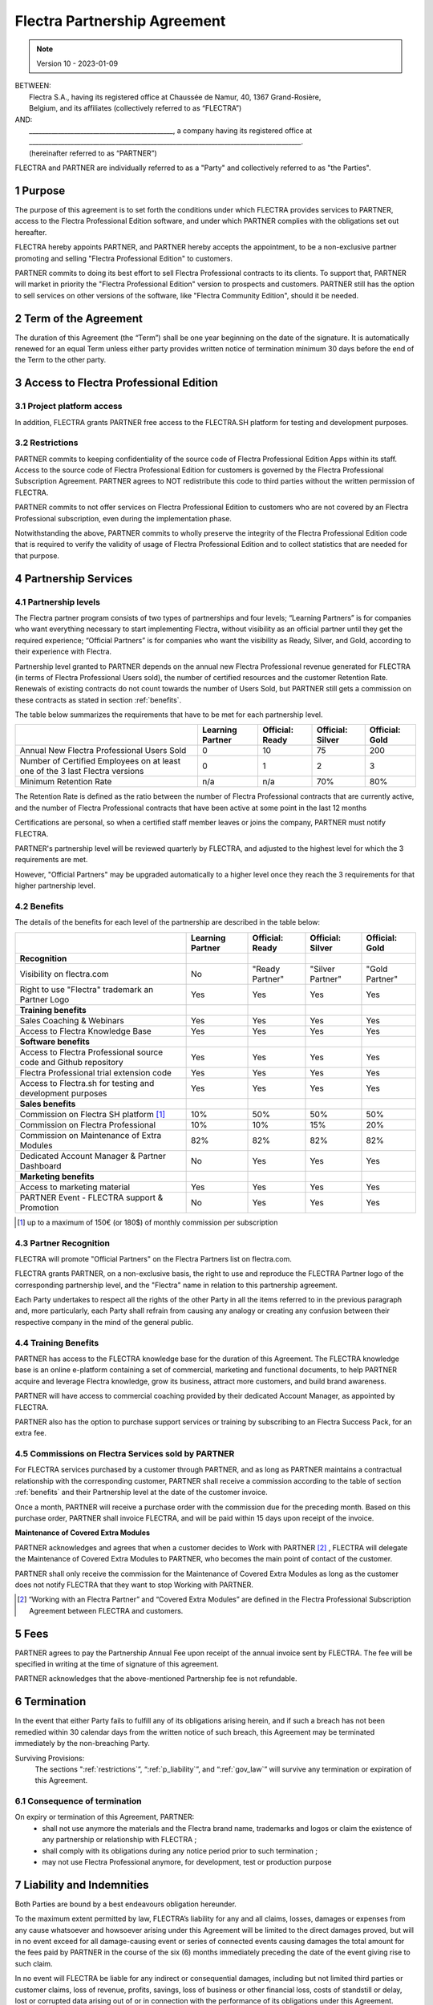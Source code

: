 .. _partnership_agreement:

=============================
Flectra Partnership Agreement
=============================

.. only:: html

   `Download PDF <../../odoo_partnership_agreement.pdf>`_

.. v6a: typo in section 4.4
.. v7: introduce "Learning Partners" and a few related changes
.. v8: simplified parts, clarified others, added trademark use restrictions, updated benefits
.. v8a: minor clarifications and simplifications
.. v9: added maintenance commission + obligations
.. v9a: minor clarification to allow OE commission even without maintenance
.. v9b: 2021-01-12 - update requirements for Partnership levels
.. v10: 2023-01-09 - change Flectra SH commission rate to 50%

.. note:: Version 10 - 2023-01-09

| BETWEEN:
|  Flectra S.A., having its registered office at Chaussée de Namur, 40, 1367 Grand-Rosière,
|  Belgium, and its affiliates (collectively referred to as “FLECTRA”)
| AND:
|  _____________________________________________, a company having its registered office at
|  _____________________________________________________________________________________.
|  (hereinafter referred to as “PARTNER”)

FLECTRA and PARTNER are individually referred to as a "Party" and collectively referred to as
"the Parties".

1 Purpose
=========
The purpose of this agreement is to set forth the conditions under which FLECTRA provides services to
PARTNER, access to the Flectra Professional Edition software, and under which PARTNER complies with the
obligations set out hereafter.

FLECTRA hereby appoints PARTNER, and PARTNER hereby accepts the appointment, to be a non-exclusive partner
promoting and selling "Flectra Professional Edition" to customers.

PARTNER commits to doing its best effort to sell Flectra Professional contracts to its clients.
To support that, PARTNER will market in priority the "Flectra Professional Edition" version to prospects
and customers. PARTNER still has the option to sell services on other versions of the software,
like "Flectra Community Edition", should it be needed.

2 Term of the Agreement
=======================
The duration of this Agreement (the “Term”) shall be one year beginning on the date of the signature.
It is automatically renewed for an equal Term unless either party provides written notice of
termination minimum 30 days before the end of the Term to the other party.


3 Access to Flectra Professional Edition
========================================

3.1 Project platform access
---------------------------
In addition, FLECTRA grants PARTNER free access to the FLECTRA.SH platform for testing and development
purposes.

.. _restrictions:

3.2 Restrictions
----------------
PARTNER commits to keeping confidentiality of the source code of Flectra Professional Edition Apps
within its staff. Access to the source code of Flectra Professional Edition for customers is
governed by the Flectra Professional Subscription Agreement.
PARTNER agrees to NOT redistribute this code to third parties without the written permission of FLECTRA.

PARTNER commits to not offer services on Flectra Professional Edition to customers who are not covered
by an Flectra Professional subscription, even during the implementation phase.

Notwithstanding the above, PARTNER commits to wholly preserve the integrity of the
Flectra Professional Edition code that is required to verify the validity of usage of Flectra Professional
Edition and to collect statistics that are needed for that purpose.


4 Partnership Services
======================

4.1 Partnership levels
----------------------
The Flectra partner program consists of two types of partnerships and four levels;
“Learning Partners” is for companies who want everything necessary to start implementing Flectra,
without visibility as an official partner until they get the required experience;
“Official Partners” is for companies who want the visibility as Ready, Silver, and Gold,
according to their experience with Flectra.

Partnership level granted to PARTNER depends on the annual new Flectra Professional revenue generated
for FLECTRA (in terms of Flectra Professional Users sold), the number of certified resources and the customer
Retention Rate.
Renewals of existing contracts do not count towards the number of Users Sold, but PARTNER
still gets a commission on these contracts as stated in section :ref:`benefits`.

The table below summarizes the requirements that have to be met for each partnership level.

+--------------------------------------------+------------------+--------------------+--------------------+--------------------+
|                                            | Learning Partner | Official: Ready    | Official: Silver   | Official: Gold     |
+============================================+==================+====================+====================+====================+
| Annual New Flectra Professional Users Sold |   0              |  10                | 75                 | 200                |
+--------------------------------------------+------------------+--------------------+--------------------+--------------------+
| Number of Certified Employees on at least  |   0              |  1                 |  2                 |  3                 |
| one of the 3 last Flectra versions         |                  |                    |                    |                    |
+--------------------------------------------+------------------+--------------------+--------------------+--------------------+
| Minimum Retention Rate                     |   n/a            |  n/a               | 70%                |  80%               |
+--------------------------------------------+------------------+--------------------+--------------------+--------------------+

The Retention Rate is defined as the ratio between the number of Flectra Professional contracts that
are currently active, and the number of Flectra Professional contracts that have been active at some point
in the last 12 months

Certifications are personal, so when a certified staff member leaves or joins the company,
PARTNER must notify FLECTRA.

PARTNER's partnership level will be reviewed quarterly by FLECTRA, and adjusted
to the highest level for which the 3 requirements are met.

However, "Official Partners" may be upgraded automatically to a higher level once they reach the
3 requirements for that higher partnership level.


.. _benefits:

4.2 Benefits
------------

The details of the benefits for each level of the partnership are described in the table below:

.. only:: latex

    .. tabularcolumns:: |L|p{1.5cm}|p{1.5cm}|p{1.5cm}|p{1.5cm}|

+---------------------------------------+------------------+--------------------+--------------------+--------------------+
|                                       | Learning Partner | Official: Ready    | Official: Silver   | Official: Gold     |
+=======================================+==================+====================+====================+====================+
| **Recognition**                       |                  |                    |                    |                    |
+---------------------------------------+------------------+--------------------+--------------------+--------------------+
| Visibility on flectra.com             | No               | "Ready Partner"    | "Silver Partner"   | "Gold Partner"     |
+---------------------------------------+------------------+--------------------+--------------------+--------------------+
| Right to use "Flectra" trademark an   | Yes              | Yes                | Yes                | Yes                |
| Partner Logo                          |                  |                    |                    |                    |
+---------------------------------------+------------------+--------------------+--------------------+--------------------+
| **Training benefits**                 |                  |                    |                    |                    |
+---------------------------------------+------------------+--------------------+--------------------+--------------------+
| Sales Coaching & Webinars             | Yes              | Yes                | Yes                | Yes                |
+---------------------------------------+------------------+--------------------+--------------------+--------------------+
| Access to Flectra Knowledge Base      | Yes              | Yes                | Yes                | Yes                |
+---------------------------------------+------------------+--------------------+--------------------+--------------------+
| **Software benefits**                 |                  |                    |                    |                    |
+---------------------------------------+------------------+--------------------+--------------------+--------------------+
| Access to Flectra Professional source | Yes              | Yes                | Yes                | Yes                |
| code and Github repository            |                  |                    |                    |                    |
+---------------------------------------+------------------+--------------------+--------------------+--------------------+
| Flectra Professional trial extension  | Yes              | Yes                | Yes                | Yes                |
| code                                  |                  |                    |                    |                    |
+---------------------------------------+------------------+--------------------+--------------------+--------------------+
| Access to Flectra.sh for testing and  | Yes              | Yes                | Yes                | Yes                |
| development purposes                  |                  |                    |                    |                    |
+---------------------------------------+------------------+--------------------+--------------------+--------------------+
| **Sales benefits**                    |                  |                    |                    |                    |
+---------------------------------------+------------------+--------------------+--------------------+--------------------+
| Commission on Flectra SH platform     | 10%              | 50%                | 50%                | 50%                |
| [#s1]_                                |                  |                    |                    |                    |
+---------------------------------------+------------------+--------------------+--------------------+--------------------+
| Commission on Flectra Professional    | 10%              | 10%                | 15%                | 20%                |
+---------------------------------------+------------------+--------------------+--------------------+--------------------+
| Commission on Maintenance of          | 82%              | 82%                | 82%                | 82%                |
| Extra Modules                         |                  |                    |                    |                    |
+---------------------------------------+------------------+--------------------+--------------------+--------------------+
| Dedicated Account Manager & Partner   | No               | Yes                | Yes                | Yes                |
| Dashboard                             |                  |                    |                    |                    |
+---------------------------------------+------------------+--------------------+--------------------+--------------------+
| **Marketing benefits**                |                  |                    |                    |                    |
+---------------------------------------+------------------+--------------------+--------------------+--------------------+
| Access to marketing material          | Yes              | Yes                | Yes                | Yes                |
+---------------------------------------+------------------+--------------------+--------------------+--------------------+
| PARTNER Event - FLECTRA support &     | No               | Yes                | Yes                | Yes                |
| Promotion                             |                  |                    |                    |                    |
+---------------------------------------+------------------+--------------------+--------------------+--------------------+

.. [#s1] up to a maximum of 150€ (or 180$) of monthly commission per subscription


4.3 Partner Recognition
-----------------------
FLECTRA will promote "Official Partners" on the Flectra Partners list on flectra.com.

FLECTRA grants PARTNER, on a non-exclusive basis, the right to use and reproduce the FLECTRA Partner logo
of the corresponding partnership level, and the "Flectra" name in relation to this partnership
agreement.

Each Party undertakes to respect all the rights of the other Party in all the items referred to in
the previous paragraph and, more particularly, each Party shall refrain from causing any analogy
or creating any confusion between their respective company in the mind of the general public.

4.4 Training Benefits
---------------------
PARTNER has access to the FLECTRA knowledge base for the duration of this Agreement.
The FLECTRA knowledge base is an online e-platform containing a set of commercial, marketing
and functional documents, to help PARTNER acquire and leverage Flectra knowledge, grow its business,
attract more customers, and build brand awareness.

PARTNER will have access to commercial coaching provided by their dedicated Account Manager, as
appointed by FLECTRA.

PARTNER also has the option to purchase support services or training by subscribing to an Flectra
Success Pack, for an extra fee.

4.5  Commissions on Flectra Services sold by PARTNER
----------------------------------------------------
For FLECTRA services purchased by a customer through PARTNER, and as long as PARTNER maintains a
contractual relationship with the corresponding customer, PARTNER shall receive a commission
according to the table of section :ref:`benefits` and their Partnership level at the date of the
customer invoice.

Once a month, PARTNER will receive a purchase order with the commission due for the preceding month.
Based on this purchase order, PARTNER shall invoice FLECTRA, and will be paid within 15 days upon
receipt of the invoice.

**Maintenance of Covered Extra Modules**

PARTNER acknowledges and agrees that when a customer decides to Work with PARTNER [#pcom1]_ ,
FLECTRA will delegate the Maintenance of Covered Extra Modules to PARTNER, who becomes the main point
of contact of the customer.

PARTNER shall only receive the commission for the Maintenance of Covered Extra Modules
as long as the customer does not notify FLECTRA that they want to stop Working with PARTNER.

.. [#pcom1] “Working with an Flectra Partner” and “Covered Extra Modules” are defined in the Flectra
   Professional Subscription Agreement between FLECTRA and customers.

5 Fees
======
PARTNER agrees to pay the Partnership Annual Fee upon receipt of the annual
invoice sent by FLECTRA. The fee will be specified in writing at the time of signature of this
agreement.

PARTNER acknowledges that the above-mentioned Partnership fee is not refundable.


6 Termination
=============
In the event that either Party fails to fulfill any of its obligations arising herein, and if such
a breach has not been remedied within 30 calendar days from the written notice of such
breach, this Agreement may be terminated immediately by the non-breaching Party.

Surviving Provisions:
  The sections ":ref:`restrictions`”, “:ref:`p_liability`”, and “:ref:`gov_law`” will survive
  any termination or expiration of this Agreement.

6.1 Consequence of termination
------------------------------
On expiry or termination of this Agreement, PARTNER:
 - shall not use anymore the materials and the Flectra brand name, trademarks and logos or claim
   the existence of any partnership or relationship with FLECTRA ;
 - shall comply with its obligations during any notice period prior to such termination ;
 - may not use Flectra Professional anymore, for development, test or production purpose

.. _p_liability:

7 Liability and Indemnities
===========================
Both Parties are bound by a best endeavours obligation hereunder.

To the maximum extent permitted by law, FLECTRA’s liability for any and all claims, losses, damages or
expenses from any cause whatsoever and howsoever arising under this Agreement will be limited to
the direct damages proved, but will in no event exceed for all damage-causing event or series of
connected events causing damages the total amount for the fees paid by PARTNER in the course of the
six (6) months immediately preceding the date of the event giving rise to such claim.

In no event will FLECTRA be liable for any indirect or consequential damages, including but not limited
third parties or customer claims, loss of revenue, profits, savings, loss of business or other
financial loss, costs of standstill or delay, lost or corrupted data arising out of or in connection
with the performance of its obligations under this Agreement.

PARTNER acknowledges that he has no expectations and has received no assurances that any investment
made in execution of this Agreement and the Flectra Partnership Program will be recovered or recouped
or that he shall obtain any anticipated amount of profits by virtue of this Agreement.


8 Brand Image
=============

The "Flectra" mark (including the word mark and its visual representations and logos) is the exclusive
property of FLECTRA.

FLECTRA authorizes PARTNER to use the "Flectra" mark to promote its products and services,
for the duration of this agreement only, as long as:

- There is no possible confusion that the service is provided by PARTNER, not FLECTRA;
- PARTNER does not use the word “Flectra” in their company name, product name, domain name,
  and does not register any trademark that includes it.

Both Parties shall refrain from harming the brand image and reputation of the other Party,
in any way whatsoever, in the performance of this Agreement.

Non-compliance with the provisions of this section shall be a cause for termination of this Agreement.


8.1 Publicity
-------------
PARTNER grants FLECTRA the nonexclusive right to use PARTNER's name or trademarks in press releases,
advertisements or other public announcements.

In particular, PARTNER accepts to be mentioned in the official list of Flectra Partners on flectra.com,
and that PARTNER's logo and trademarks may be used for this purpose only.


.. _no_soliciting_partnership:

8.2 No Soliciting or Hiring
---------------------------

Except where the other Party gives its consent in writing, each Party, its affiliates and
representatives agree not to solicit or offer employment to any employee of the other Party who is
involved in performing or using the Services under this Agreement, for the duration of the Agreement
and for a period of 12 months from the date of termination or expiration of this Agreement.
In case of any breach of the conditions of this section that leads to the termination of said
employee toward that end, the breaching Party agrees to pay the other Party an amount of
EUR (€) 30 000.00 (thirty thousand euros).


8.3  Independent Contractors
----------------------------
The Parties are independent contractors, and this Agreement shall not be construed as constituting
either Party as a partner, joint venture or fiduciary of the other, as creating any other form of
a legal association that would impose liability on one Party for the act or failure to act of the other
or as providing either Party with the right, power or authority (express or implied) to create any
duty or obligation of the other.


.. _gov_law:

9  Governing Law and Jurisdiction
=================================
This Agreement will be governed by and construed in accordance with the laws of Belgium.
All disputes arising in connection with the Agreement for which no amicable settlement can be
found shall be finally settled by the Courts of Belgium in Nivelles.


.. |vnegspace| raw:: latex

        \vspace{-.5cm}

.. |vspace| raw:: latex

        \vspace{.8cm}

.. |hspace| raw:: latex

        \hspace{4cm}

.. only:: html

    .. rubric:: Signatures

    +---------------------------------------+------------------------------------------+
    | For FLECTRA,                          | For PARTNER                              |
    +---------------------------------------+------------------------------------------+


.. only:: latex

    .. topic:: Signatures

        |vnegspace|
        |hspace| For FLECTRA, |hspace| For PARTNER,
        |vspace|

